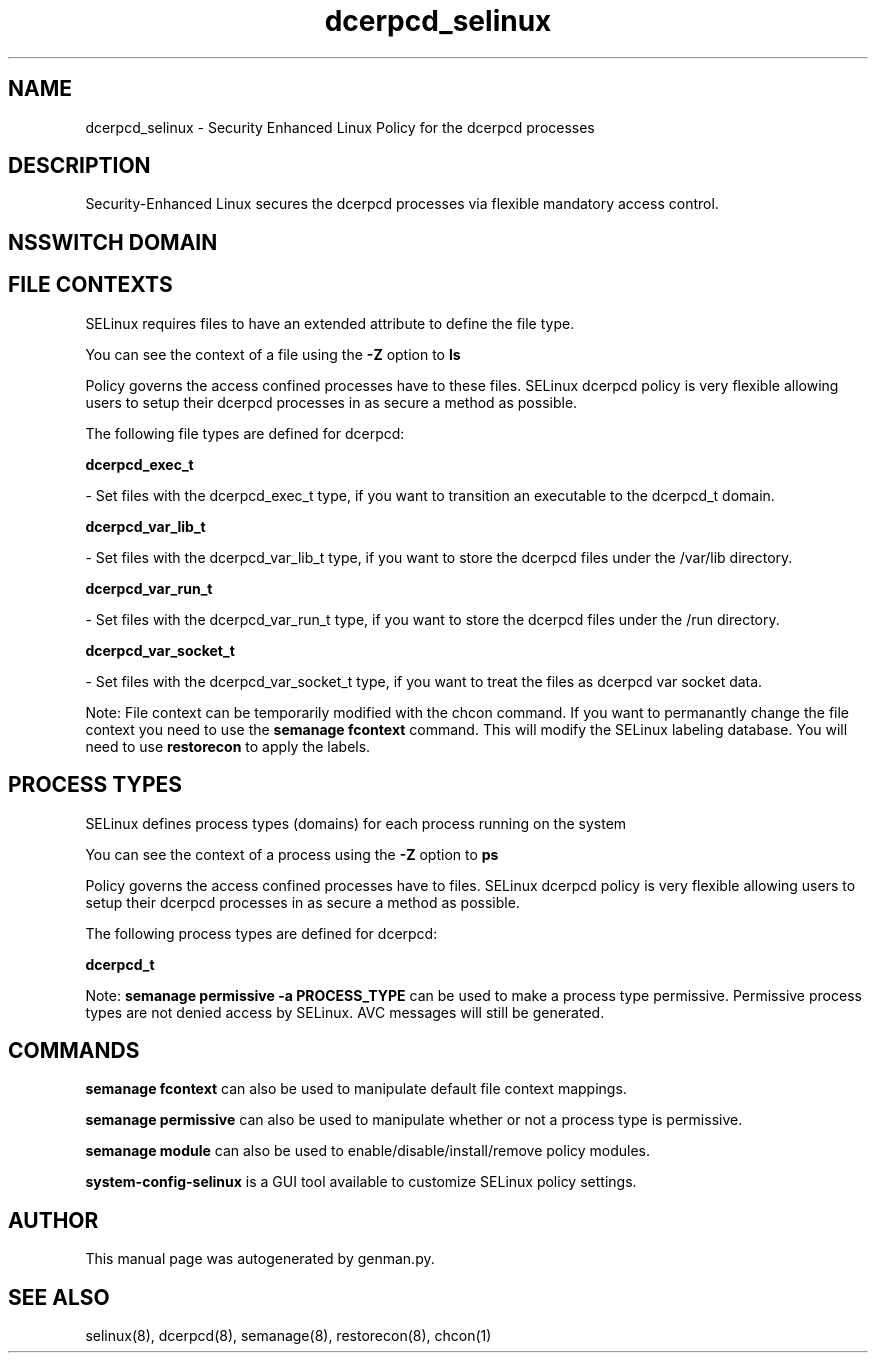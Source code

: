 .TH  "dcerpcd_selinux"  "8"  "dcerpcd" "dwalsh@redhat.com" "dcerpcd SELinux Policy documentation"
.SH "NAME"
dcerpcd_selinux \- Security Enhanced Linux Policy for the dcerpcd processes
.SH "DESCRIPTION"

Security-Enhanced Linux secures the dcerpcd processes via flexible mandatory access
control.  

.SH NSSWITCH DOMAIN

.SH FILE CONTEXTS
SELinux requires files to have an extended attribute to define the file type. 
.PP
You can see the context of a file using the \fB\-Z\fP option to \fBls\bP
.PP
Policy governs the access confined processes have to these files. 
SELinux dcerpcd policy is very flexible allowing users to setup their dcerpcd processes in as secure a method as possible.
.PP 
The following file types are defined for dcerpcd:


.EX
.PP
.B dcerpcd_exec_t 
.EE

- Set files with the dcerpcd_exec_t type, if you want to transition an executable to the dcerpcd_t domain.


.EX
.PP
.B dcerpcd_var_lib_t 
.EE

- Set files with the dcerpcd_var_lib_t type, if you want to store the dcerpcd files under the /var/lib directory.


.EX
.PP
.B dcerpcd_var_run_t 
.EE

- Set files with the dcerpcd_var_run_t type, if you want to store the dcerpcd files under the /run directory.


.EX
.PP
.B dcerpcd_var_socket_t 
.EE

- Set files with the dcerpcd_var_socket_t type, if you want to treat the files as dcerpcd var socket data.


.PP
Note: File context can be temporarily modified with the chcon command.  If you want to permanantly change the file context you need to use the 
.B semanage fcontext 
command.  This will modify the SELinux labeling database.  You will need to use
.B restorecon
to apply the labels.

.SH PROCESS TYPES
SELinux defines process types (domains) for each process running on the system
.PP
You can see the context of a process using the \fB\-Z\fP option to \fBps\bP
.PP
Policy governs the access confined processes have to files. 
SELinux dcerpcd policy is very flexible allowing users to setup their dcerpcd processes in as secure a method as possible.
.PP 
The following process types are defined for dcerpcd:

.EX
.B dcerpcd_t 
.EE
.PP
Note: 
.B semanage permissive -a PROCESS_TYPE 
can be used to make a process type permissive. Permissive process types are not denied access by SELinux. AVC messages will still be generated.

.SH "COMMANDS"
.B semanage fcontext
can also be used to manipulate default file context mappings.
.PP
.B semanage permissive
can also be used to manipulate whether or not a process type is permissive.
.PP
.B semanage module
can also be used to enable/disable/install/remove policy modules.

.PP
.B system-config-selinux 
is a GUI tool available to customize SELinux policy settings.

.SH AUTHOR	
This manual page was autogenerated by genman.py.

.SH "SEE ALSO"
selinux(8), dcerpcd(8), semanage(8), restorecon(8), chcon(1)
